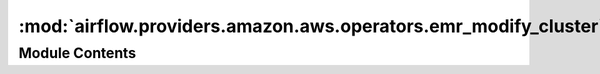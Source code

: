 :mod:`airflow.providers.amazon.aws.operators.emr_modify_cluster`
================================================================

.. py:module:: airflow.providers.amazon.aws.operators.emr_modify_cluster


Module Contents
---------------

.. py:class:: EmrModifyClusterOperator(*, cluster_id: str, step_concurrency_level: int, aws_conn_id: str = 'aws_default', **kwargs)

   Bases: :class:`airflow.models.BaseOperator`

   An operator that modifies an existing EMR cluster.
   :param cluster_id: cluster identifier
   :type cluster_id: str
   :param step_concurrency_level: Concurrency of the cluster
   :type step_concurrency_level: int
   :param aws_conn_id: aws connection to uses
   :type aws_conn_id: str
   :param do_xcom_push: if True, cluster_id is pushed to XCom with key cluster_id.
   :type do_xcom_push: bool

   .. attribute:: template_fields
      :annotation: = ['cluster_id', 'step_concurrency_level']

      

   .. attribute:: template_ext
      :annotation: = []

      

   .. attribute:: ui_color
      :annotation: = #f9c915

      

   
   .. method:: execute(self, context: Dict[str, Any])




